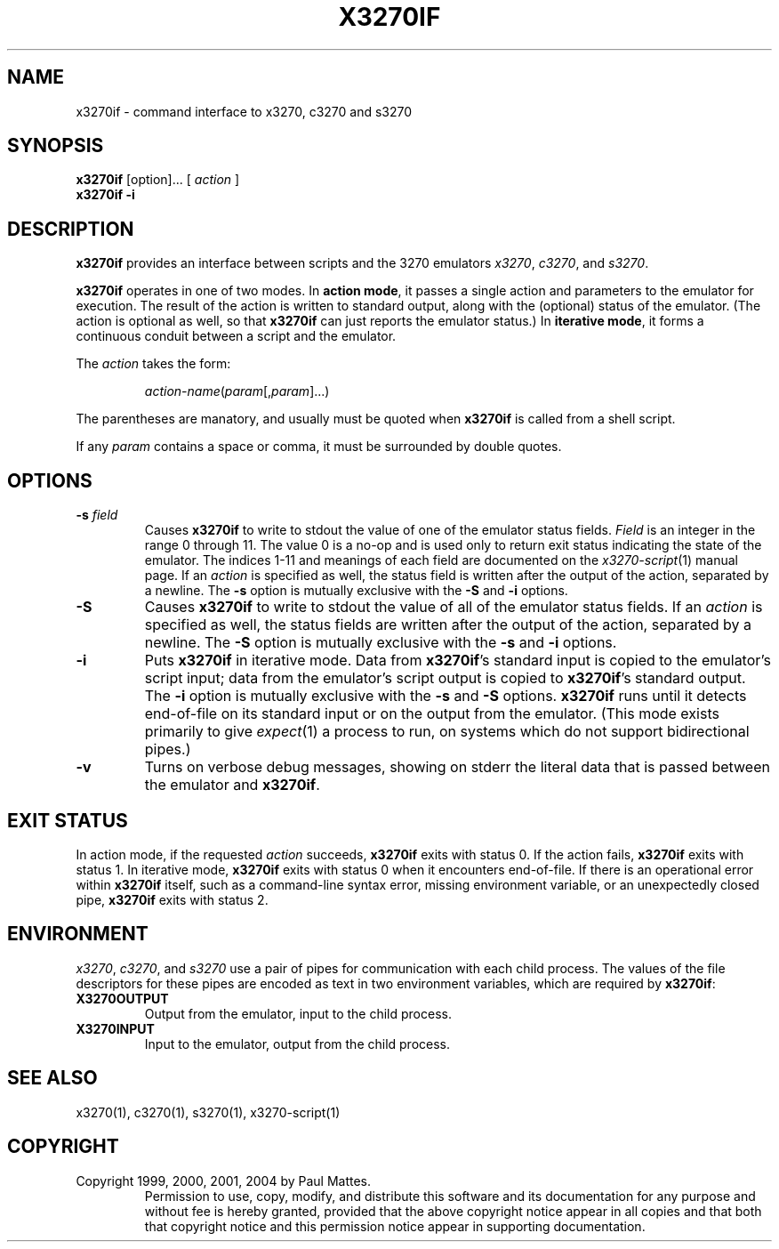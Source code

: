 '\" t
.TH X3270IF 1 "02 August 2004"
.SH "NAME"
x3270if \- command interface to x3270, c3270 and s3270
.SH "SYNOPSIS"
\fBx3270if\fP [option]... [ \fIaction\fP ]
.br
\fBx3270if \-i\fP
.SH "DESCRIPTION"
\fBx3270if\fP provides an interface between scripts and
the 3270 emulators \fIx3270\fP, \fIc3270\fP, and \fIs3270\fP.
.LP
\fBx3270if\fP operates in one of two modes.
In \fBaction mode\fP, it passes a single action and parameters to the
emulator for execution.
The result of the action is written to standard output, along with the
(optional) status of the emulator.
(The action is optional as well, so that \fBx3270if\fP can just reports the
emulator status.)
In \fBiterative mode\fP, it forms a continuous conduit between a script and
the emulator.
.LP
The \fIaction\fP takes the form:
.IP
\fIaction-name\fP(\fIparam\fP[,\fIparam\fP]...)
.LP
The parentheses are manatory, and usually must be quoted when \fBx3270if\fP is
called from a shell script.
.LP
If any \fIparam\fP contains a space or comma, it must be surrounded by
double quotes.
.SH "OPTIONS"
.TP
\fB\-s\fP \fIfield\fP
Causes \fBx3270if\fP to write to stdout the value of one of the
emulator status fields.
\fIField\fP is an integer in the range 0 through 11.
The value 0 is a no-op and is used only to return exit status indicating the
state of the emulator.
The indices 1-11 and meanings of each field are documented on the
\fIx3270-script\fP(1) manual page.
If an \fIaction\fP is specified as well, the status field is written after the
output of the action, separated by a newline.
The \fB\-s\fP option is mutually exclusive with the
\fB\-S\fP and \fB\-i\fP options.
.TP
\fB\-S\fP
Causes \fBx3270if\fP to write to stdout the value of all of the
emulator status fields.
If an \fIaction\fP is specified as well, the status fields are written after the
output of the action, separated by a newline.
The \fB\-S\fP option is mutually exclusive with the
\fB\-s\fP and \fB\-i\fP options.
.TP
\fB\-i\fP
Puts \fBx3270if\fP in iterative mode.
Data from \fBx3270if\fP's standard input is copied to the
emulator's script input; data from the
emulator's script output is copied to
\fBx3270if\fP's standard output.
The \fB\-i\fP option is mutually exclusive with the
\fB\-s\fP and \fB\-S\fP options.
\fBx3270if\fP
runs until it detects end-of-file on its standard input or on the
output from the emulator.
(This mode exists primarily to give \fIexpect\fP(1)
a process to run, on systems which do not support bidirectional pipes.)
.TP
\fB\-v\fP
Turns on verbose debug messages, showing on stderr the literal data that is
passed between the emulator and \fBx3270if\fP.
.SH "EXIT STATUS"
In action mode, if the requested \fIaction\fP succeeds,
\fBx3270if\fP exits with status 0.
If the action fails, \fBx3270if\fP exits with status 1.
In iterative mode, \fBx3270if\fP
exits with status 0 when it encounters end-of-file.
If there is an operational error within \fBx3270if\fP
itself, such as a command-line syntax error, missing environment
variable, or an unexpectedly closed pipe,
\fBx3270if\fP exits with status 2.
.SH "ENVIRONMENT"
\fIx3270\fP, \fIc3270\fP, and \fIs3270\fP
use a pair of pipes for communication with each child process.
The values of the file descriptors for these pipes are encoded as text
in two environment variables, which are required by
\fBx3270if\fP:
.TP
\fBX3270OUTPUT\fP
Output from the emulator, input to the child process.
.TP
\fBX3270INPUT\fP
Input to the emulator, output from the child process.
.SH "SEE ALSO"
x3270(1),
c3270(1),
s3270(1),
x3270-script(1)
.SH "COPYRIGHT"
Copyright 1999, 2000, 2001, 2004 by Paul Mattes.
.RS
Permission to use, copy, modify, and distribute this software and its
documentation for any purpose and without fee is hereby granted,
provided that the above copyright notice appear in all copies and that
both that copyright notice and this permission notice appear in
supporting documentation.
.RE
